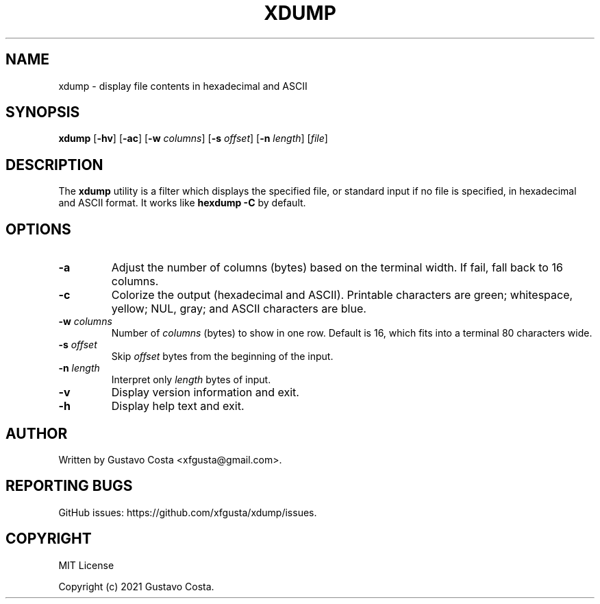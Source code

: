 .TH XDUMP 1 "October 2021" "0.1.1" "User Commands"
.SH NAME
xdump \- display file contents in hexadecimal and ASCII
.SH SYNOPSIS
.B xdump
[\fB\-hv\fR] [\fB\-ac\fR] [\fB\-w\fR \fIcolumns\fR] [\fB\-s\fR \fIoffset\fR] [\fB\-n\fR \fIlength\fR] [\fIfile\fR]
.SH DESCRIPTION
The
.B xdump
utility is a filter which displays the specified file, or standard input if no file is specified, in hexadecimal and ASCII format. It works like \fBhexdump -C\fR by default.
.SH OPTIONS
.TP
.BR \-a
Adjust the number of columns (bytes) based on the terminal width.  If fail, fall back to 16 columns.
.TP
.BR \-c
Colorize the output (hexadecimal and ASCII). Printable characters are green; whitespace, yellow; NUL, gray; and ASCII characters are blue.
.TP
.BR \-w " " \fIcolumns\fR
Number of \fIcolumns\fR (bytes) to show in one row. Default is 16, which fits into a terminal 80 characters wide.
.TP
.BR \-s " " \fIoffset\fR
Skip \fIoffset\fR bytes from the beginning of the input.
.TP
.BR \-n " " \fIlength\fR
Interpret only \fIlength\fR bytes of input.
.TP
.BR \-v
Display version information and exit.
.TP
.BR \-h
Display help text and exit.
.SH AUTHOR
Written by Gustavo Costa <xfgusta@gmail.com>.
.SH REPORTING BUGS
GitHub issues: https://github.com/xfgusta/xdump/issues.
.SH COPYRIGHT
MIT License

Copyright (c) 2021 Gustavo Costa.
